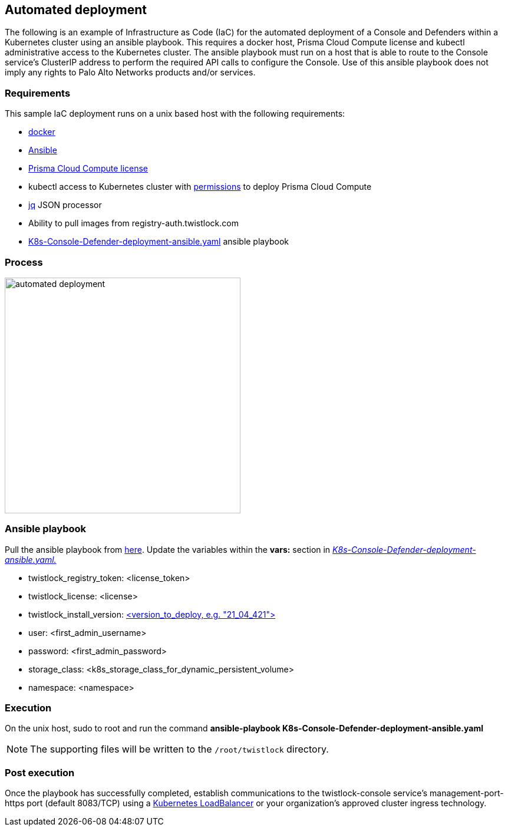 == Automated deployment

The following is an example of Infrastructure as Code (IaC) for the automated deployment of a Console and Defenders within a Kubernetes cluster using an ansible playbook.
This requires a docker host, Prisma Cloud Compute license and kubectl administrative access to the Kubernetes cluster.
The ansible playbook must run on a host that is able to route to the Console service's ClusterIP address to perform the required API calls to configure the Console.
Use of this ansible playbook does not imply any rights to Palo Alto Networks products and/or services.

=== Requirements
This sample IaC deployment runs on a unix based host with the following requirements:

* https://docs.docker.com/engine/install/[docker]
* https://www.ansible.com/[Ansible]
* https://www.paloaltonetworks.com/prisma/cloud[Prisma Cloud Compute license]
* kubectl access to Kubernetes cluster with https://docs.prismacloudcompute.com/docs/compute_edition_21_04/install/install_kubernetes.html#permissions[permissions] to deploy Prisma Cloud Compute
* https://stedolan.github.io/jq/[jq] JSON processor
* Ability to pull images from registry-auth.twistlock.com
* https://github.com/twistlock/sample-code/tree/master/automated-deployments/K8s-Console-Defender-deployment-ansible.yaml[K8s-Console-Defender-deployment-ansible.yaml] ansible playbook

=== Process

image::automated_deployment.png[width=400]

=== Ansible playbook
Pull the ansible playbook from https://github.com/twistlock/sample-code/tree/master/automated-deployments/K8s-Console-Defender-deployment-ansible.yaml[here].
Update the variables within the *vars:* section in https://github.com/twistlock/sample-code/tree/master/automated-deployments/K8s-Console-Defender-deployment-ansible.yaml[_K8s-Console-Defender-deployment-ansible.yaml._]

* twistlock_registry_token: <license_token>
* twistlock_license: <license>
* twistlock_install_version: https://docs.prismacloudcompute.com/docs/releases/release-information/latest.html[<version_to_deploy, e.g. "21_04_421">]
* user: <first_admin_username>
* password: <first_admin_password>
* storage_class: <k8s_storage_class_for_dynamic_persistent_volume>
* namespace: <namespace>


=== Execution

On the unix host, sudo to root and run the command *ansible-playbook K8s-Console-Defender-deployment-ansible.yaml*

NOTE: The supporting files will be written to the ```/root/twistlock``` directory.

=== Post execution

Once the playbook has successfully completed, establish communications to the twistlock-console service's management-port-https port (default 8083/TCP) using a https://kubernetes.io/docs/tasks/access-application-cluster/create-external-load-balancer/[Kubernetes LoadBalancer] or your organization's approved cluster ingress technology.
